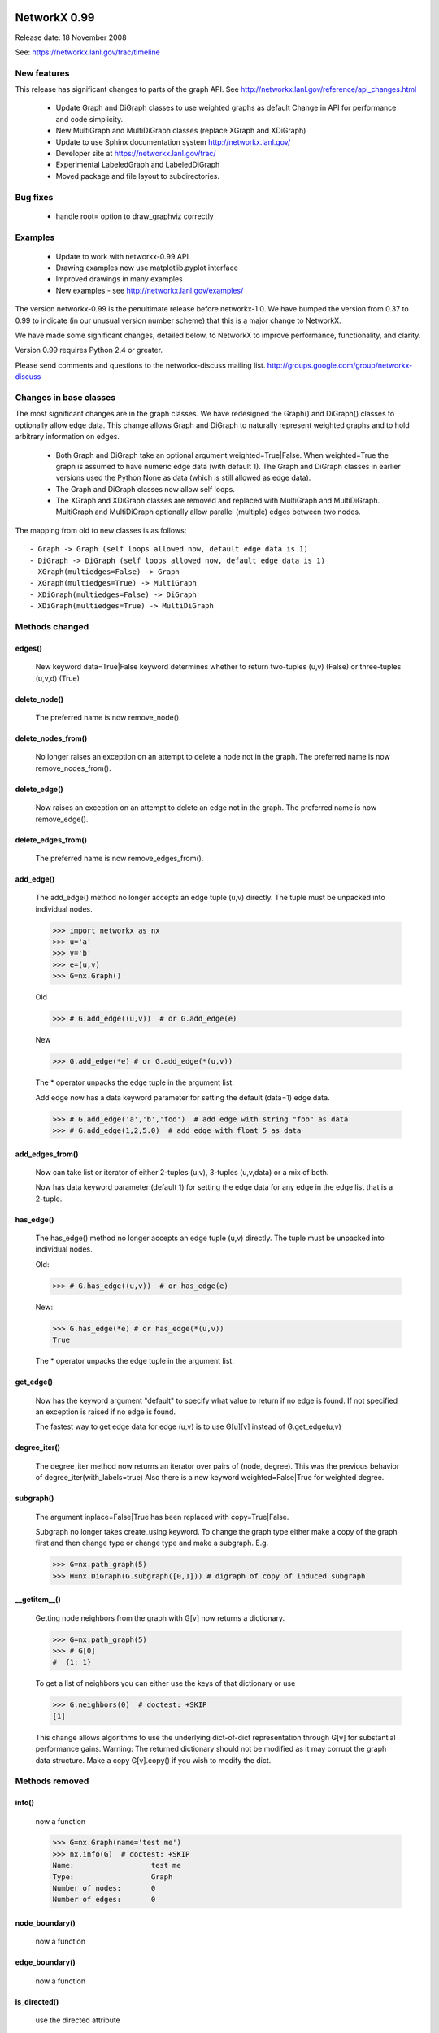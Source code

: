 NetworkX 0.99
=============

Release date:  18 November 2008

See: https://networkx.lanl.gov/trac/timeline

New features
------------
This release has significant changes to parts of the graph API.
See http://networkx.lanl.gov/reference/api_changes.html

 - Update Graph and DiGraph classes to use weighted graphs as default
   Change in API for performance and code simplicity.
 - New MultiGraph and MultiDiGraph classes (replace XGraph and XDiGraph)
 - Update to use Sphinx documentation system http://networkx.lanl.gov/
 - Developer site at https://networkx.lanl.gov/trac/
 - Experimental LabeledGraph and LabeledDiGraph
 - Moved package and file layout to subdirectories.

Bug fixes
---------
 - handle root= option to draw_graphviz correctly

Examples
--------
 - Update to work with networkx-0.99 API
 - Drawing examples now use matplotlib.pyplot interface
 - Improved drawings in many examples
 - New examples - see http://networkx.lanl.gov/examples/

The version networkx-0.99 is the penultimate release before
networkx-1.0.  We have bumped the version from 0.37 to 0.99 to
indicate (in our unusual version number scheme) that this is a major
change to NetworkX.

We have made some significant changes, detailed below, to NetworkX
to improve  performance, functionality, and clarity.

Version 0.99 requires Python 2.4 or greater.

Please send comments and questions to the networkx-discuss mailing list.
http://groups.google.com/group/networkx-discuss

Changes in base classes
-----------------------

The most significant changes are in the graph classes.
We have redesigned the Graph() and DiGraph() classes
to optionally allow edge data.
This change allows Graph and DiGraph to naturally represent
weighted graphs and to hold arbitrary information on edges.

 - Both Graph and DiGraph take an optional argument weighted=True|False.
   When weighted=True the graph is assumed to have numeric edge data
   (with default 1).  The Graph and DiGraph classes in earlier versions
   used the Python None as data (which is still allowed as edge data).

 - The Graph and DiGraph classes now allow self loops.

 - The XGraph and XDiGraph classes are removed and replaced with
   MultiGraph and MultiDiGraph. MultiGraph and MultiDiGraph
   optionally allow parallel (multiple) edges between two nodes.

The mapping from old to new classes is as follows::

 - Graph -> Graph (self loops allowed now, default edge data is 1)
 - DiGraph -> DiGraph (self loops allowed now, default edge data is 1)
 - XGraph(multiedges=False) -> Graph
 - XGraph(multiedges=True) -> MultiGraph
 - XDiGraph(multiedges=False) -> DiGraph
 - XDiGraph(multiedges=True) -> MultiDiGraph


Methods changed
---------------

edges()
^^^^^^^
   New keyword data=True|False keyword determines whether to return
   two-tuples (u,v) (False) or three-tuples (u,v,d) (True)


delete_node()
^^^^^^^^^^^^^
   The preferred name is now remove_node().


delete_nodes_from()
^^^^^^^^^^^^^^^^^^^
   No longer raises an exception on an attempt to delete a node not in
   the graph.  The preferred name is now remove_nodes_from().


delete_edge()
^^^^^^^^^^^^^^
   Now raises an exception on an attempt to delete an edge not in the graph.
   The preferred name is now remove_edge().


delete_edges_from()
^^^^^^^^^^^^^^^^^^^
   The preferred name is now remove_edges_from().


add_edge()
^^^^^^^^^^
   The add_edge() method no longer accepts an edge tuple (u,v)
   directly.  The tuple must be unpacked into individual nodes.

   >>> import networkx as nx
   >>> u='a'
   >>> v='b'
   >>> e=(u,v)
   >>> G=nx.Graph()

   Old

   >>> # G.add_edge((u,v))  # or G.add_edge(e)

   New

   >>> G.add_edge(*e) # or G.add_edge(*(u,v))

   The * operator unpacks the edge tuple in the argument list.

   Add edge now has
   a data keyword parameter for setting the default (data=1) edge
   data.

   >>> # G.add_edge('a','b','foo')  # add edge with string "foo" as data
   >>> # G.add_edge(1,2,5.0)  # add edge with float 5 as data



add_edges_from()
^^^^^^^^^^^^^^^^
   Now can take list or iterator of either 2-tuples (u,v),
   3-tuples (u,v,data) or a mix of both.

   Now has data keyword parameter (default 1) for setting the edge data
   for any edge in the edge list that is a 2-tuple.


has_edge()
^^^^^^^^^^
   The has_edge() method no longer accepts an edge tuple (u,v)
   directly.  The tuple must be unpacked into individual nodes.

   Old:

   >>> # G.has_edge((u,v))  # or has_edge(e)

   New:

   >>> G.has_edge(*e) # or has_edge(*(u,v))
   True

   The * operator unpacks the edge tuple in the argument list.

get_edge()
^^^^^^^^^^
   Now has the keyword argument "default" to specify
   what value to return if no edge is found.  If not specified
   an exception is raised if no edge is found.

   The fastest way to get edge data for edge (u,v) is to use G[u][v]
   instead of G.get_edge(u,v)


degree_iter()
^^^^^^^^^^^^^
   The degree_iter method now returns an iterator over pairs of (node,
   degree).  This was the previous behavior of degree_iter(with_labels=true)
   Also there is a new keyword weighted=False|True for weighted degree.

subgraph()
^^^^^^^^^^
   The argument inplace=False|True has been replaced with copy=True|False.

   Subgraph no longer takes create_using keyword.  To change the graph
   type either make a copy of
   the graph first and then change type or change type and make
   a subgraph.  E.g.

   >>> G=nx.path_graph(5)
   >>> H=nx.DiGraph(G.subgraph([0,1])) # digraph of copy of induced subgraph

__getitem__()
^^^^^^^^^^^^^
   Getting node neighbors from the graph with G[v] now returns
   a dictionary.

   >>> G=nx.path_graph(5)
   >>> # G[0]
   #  {1: 1}

   To get a list of neighbors you can either use the keys of that
   dictionary or use

   >>> G.neighbors(0)  # doctest: +SKIP
   [1]

   This change allows algorithms to use the underlying dict-of-dict
   representation through G[v] for substantial performance gains.
   Warning: The returned dictionary should not be modified as it may
   corrupt the graph data structure.  Make a copy G[v].copy() if you
   wish to modify the dict.


Methods removed
---------------

info()
^^^^^^
   now a function

   >>> G=nx.Graph(name='test me')
   >>> nx.info(G)  # doctest: +SKIP
   Name:                  test me
   Type:                  Graph
   Number of nodes:       0
   Number of edges:       0


node_boundary()
^^^^^^^^^^^^^^^
   now a function

edge_boundary()
^^^^^^^^^^^^^^^
   now a function

is_directed()
^^^^^^^^^^^^^
   use the directed attribute

   >>> G=nx.DiGraph()
   >>> # G.directed
   #  True

G.out_edges()
^^^^^^^^^^^^^
   use G.edges()

G.in_edges()
^^^^^^^^^^^^
   use

   >>> G = nx.DiGraph()
   >>> R = G.reverse()
   >>> R.edges()  # doctest: +SKIP
   []

   or

   >>> [(v,u) for (u,v) in G.edges()]
   []

Methods added
-------------

adjacency_list()
^^^^^^^^^^^^^^^^
Returns a list-of-lists adjacency list representation of the graph.

adjacency_iter()
^^^^^^^^^^^^^^^^
Returns an iterator of (node, adjacency_dict[node]) over all
nodes in the graph.  Intended for fast access to the internal
data structure for use in internal algorithms.


Other possible incompatibilities with existing code
===================================================

Imports
-------
Some of the code modules were moved into subdirectories.

Import statements such as::

  import networkx.centrality
  from networkx.centrality import *

may no longer work (including that example).

Use either

>>> import networkx # e.g. centrality functions available as networkx.fcn()

or

>>> from networkx import * # e.g. centrality functions available as fcn()

Self-loops
----------
For Graph and DiGraph self loops are now allowed.
This might affect code or algorithms that add self loops
which were intended to be ignored.

Use the methods

   - nodes_with_selfloops()
   - selfloop_edges()
   - number_of_selfloops()

to discover any self loops.

Copy
----
Copies of NetworkX graphs including using the copy() method
now return complete copies of the graph.  This means that all
connection information is copied--subsequent changes in the
copy do not change the old graph.  But node keys and edge
data in the original and copy graphs are pointers to the same data.

prepare_nbunch
--------------
Used internally - now called nbunch_iter and returns an iterator.


Converting your old code to Version 0.99
----------------------------------------

Mostly you can just run the code and python will raise an exception
for features that changed.  Common places for changes are

    - Converting XGraph() to either Graph or MultiGraph
    - Converting XGraph.edges()  to  Graph.edges(data=True)
    - Switching some rarely used methods to attributes (e.g. directed)
      or to functions (e.g. node_boundary)
    - If you relied on the old default edge data being None, you will
      have to account for it now being 1.

You may also want to look through your code for places which could
improve speed or readability.  The iterators are helpful with large
graphs and getting edge data via G[u][v] is quite fast.   You may also
want to change G.neighbors(n) to G[n] which returns the dict keyed by
neighbor nodes to the edge data.  It is faster for many purposes but
does not work well when you are changing the graph.

